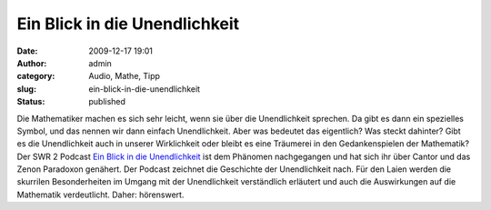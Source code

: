Ein Blick in die Unendlichkeit
##############################
:date: 2009-12-17 19:01
:author: admin
:category: Audio, Mathe, Tipp
:slug: ein-blick-in-die-unendlichkeit
:status: published

.. raw:: html

   <div>

|image0|

.. raw:: html

   </div>

| Die Mathematiker machen es sich sehr leicht, wenn sie über die
  Unendlichkeit sprechen. Da gibt es dann ein spezielles Symbol, und das
  nennen wir dann einfach Unendlichkeit. Aber was bedeutet das
  eigentlich? Was steckt dahinter? Gibt es die Unendlichkeit auch in
  unserer Wirklichkeit oder bleibt es eine Träumerei in den
  Gedankenspielen der Mathematik?
| Der SWR 2 Podcast `Ein Blick in die
  Unendlichkeit <http://www.ardmediathek.de/ard/servlet/content/3192028>`__
  ist dem Phänomen nachgegangen und hat sich ihr über Cantor und das
  Zenon Paradoxon genähert. Der Podcast zeichnet die Geschichte der
  Unendlichkeit nach. Für den Laien werden die skurrilen Besonderheiten
  im Umgang mit der Unendlichkeit verständlich erläutert und auch die
  Auswirkungen auf die Mathematik verdeutlicht. Daher: hörenswert.

.. |image0| image:: http://1.bp.blogspot.com/_f_WnmSMXXic/SyqJS2h1vgI/AAAAAAAABsQ/QG_-suStffc/s200/Infinite.png
   :target: http://1.bp.blogspot.com/_f_WnmSMXXic/SyqJS2h1vgI/AAAAAAAABsQ/QG_-suStffc/s1600-h/Infinite.png
